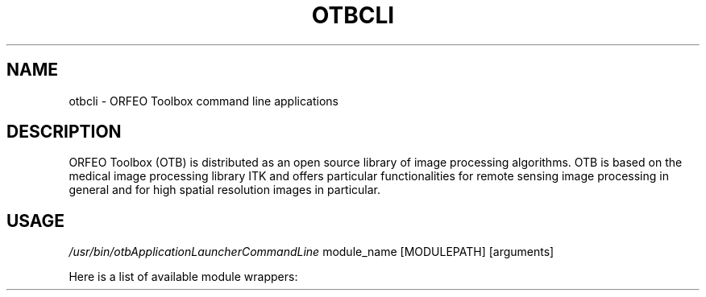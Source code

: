 .\" DO NOT MODIFY THIS FILE!  It was generated by help2man 1.45.1.
.TH OTBCLI "1" "July 2014" "otbcli 4.0.0" "User Commands"
.SH NAME
otbcli \- ORFEO Toolbox command line applications
.SH DESCRIPTION
ORFEO Toolbox (OTB) is distributed as an open source library of image
processing algorithms. OTB is based on the medical image processing library
ITK and offers particular functionalities for remote sensing image processing
in general and for high spatial resolution images in particular.
.SH USAGE
\fI/usr/bin/otbApplicationLauncherCommandLine\fP module_name [MODULEPATH] [arguments]
.P
Here is a list of available module wrappers:
